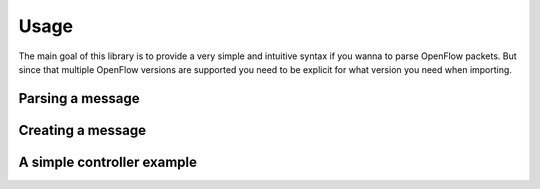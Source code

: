 Usage
=====

The main goal of this library is to provide a very simple and intuitive syntax
if you wanna to parse OpenFlow packets. But since that multiple OpenFlow
versions are supported you need to be explicit for what version you need when
importing.

Parsing a message
-----------------

Creating a message
------------------

A simple controller example
---------------------------
